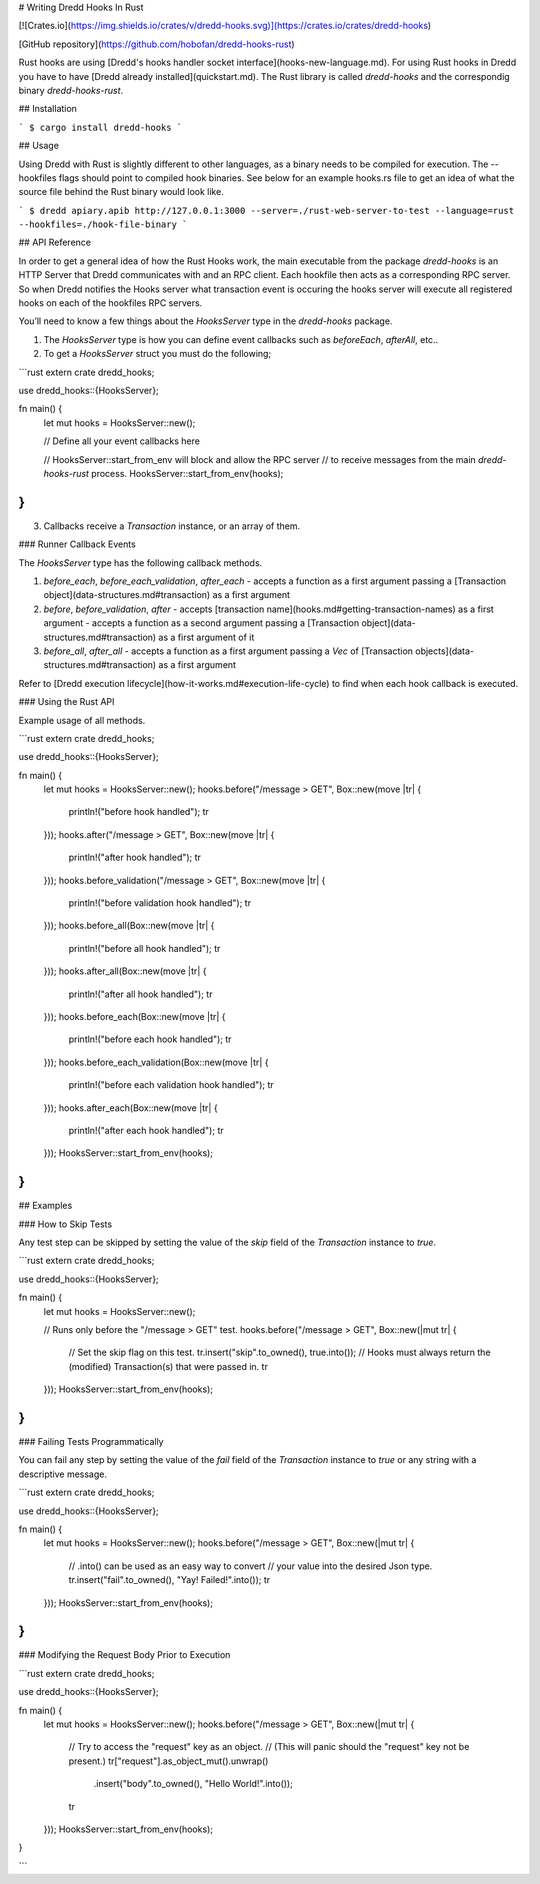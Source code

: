 # Writing Dredd Hooks In Rust

[![Crates.io](https://img.shields.io/crates/v/dredd-hooks.svg)](https://crates.io/crates/dredd-hooks)

[GitHub repository](https://github.com/hobofan/dredd-hooks-rust)

Rust hooks are using [Dredd's hooks handler socket interface](hooks-new-language.md). For using Rust hooks in Dredd you have to have [Dredd already installed](quickstart.md). The Rust library is called `dredd-hooks` and the correspondig binary `dredd-hooks-rust`.

## Installation

```
$ cargo install dredd-hooks
```

## Usage

Using Dredd with Rust is slightly different to other languages, as a binary needs to be compiled for execution. The --hookfiles flags should point to compiled hook binaries.  See below for an example hooks.rs file to get an idea of what the source file behind the Rust binary would look like.

```
$ dredd apiary.apib http://127.0.0.1:3000 --server=./rust-web-server-to-test --language=rust --hookfiles=./hook-file-binary
```

## API Reference

In order to get a general idea of how the Rust Hooks work, the main executable from the package `dredd-hooks` is an HTTP Server that Dredd communicates with and an RPC client.  Each hookfile then acts as a corresponding RPC server.  So when Dredd notifies the Hooks server what transaction event is occuring the hooks server will execute all registered hooks on each of the hookfiles RPC servers.

You’ll need to know a few things about the `HooksServer` type in the `dredd-hooks` package.

1. The `HooksServer` type is how you can define event callbacks such as `beforeEach`, `afterAll`, etc..

2. To get a `HooksServer` struct you must do the following;

```rust
extern crate dredd_hooks;

use dredd_hooks::{HooksServer};

fn main() {
    let mut hooks = HooksServer::new();

    // Define all your event callbacks here

    // HooksServer::start_from_env will block and allow the RPC server
    // to receive messages from the main `dredd-hooks-rust` process.
    HooksServer::start_from_env(hooks);
}
```

3. Callbacks receive a `Transaction` instance, or an array of them.

### Runner Callback Events

The `HooksServer` type has the following callback methods.

1. `before_each`, `before_each_validation`, `after_each`
   - accepts a function as a first argument passing a [Transaction object](data-structures.md#transaction) as a first argument

2. `before`, `before_validation`, `after`
   - accepts [transaction name](hooks.md#getting-transaction-names) as a first argument
   - accepts a function as a second argument passing a [Transaction object](data-structures.md#transaction) as a first argument of it

3. `before_all`, `after_all`
   - accepts a function as a first argument passing a `Vec` of [Transaction objects](data-structures.md#transaction) as a first argument

Refer to [Dredd execution lifecycle](how-it-works.md#execution-life-cycle) to find when each hook callback is executed.

### Using the Rust API

Example usage of all methods.

```rust
extern crate dredd_hooks;

use dredd_hooks::{HooksServer};

fn main() {
    let mut hooks = HooksServer::new();
    hooks.before("/message > GET", Box::new(move |tr| {
        println!("before hook handled");
        tr
    }));
    hooks.after("/message > GET", Box::new(move |tr| {
        println!("after hook handled");
        tr
    }));
    hooks.before_validation("/message > GET", Box::new(move |tr| {
        println!("before validation hook handled");
        tr
    }));
    hooks.before_all(Box::new(move |tr| {
        println!("before all hook handled");
        tr
    }));
    hooks.after_all(Box::new(move |tr| {
        println!("after all hook handled");
        tr
    }));
    hooks.before_each(Box::new(move |tr| {
        println!("before each hook handled");
        tr
    }));
    hooks.before_each_validation(Box::new(move |tr| {
        println!("before each validation hook handled");
        tr
    }));
    hooks.after_each(Box::new(move |tr| {
        println!("after each hook handled");
        tr
    }));
    HooksServer::start_from_env(hooks);
}
```

## Examples

### How to Skip Tests

Any test step can be skipped by setting the value of the `skip` field of the `Transaction` instance to `true`.

```rust
extern crate dredd_hooks;

use dredd_hooks::{HooksServer};

fn main() {
    let mut hooks = HooksServer::new();

    // Runs only before the "/message > GET" test.
    hooks.before("/message > GET", Box::new(|mut tr| {
        // Set the skip flag on this test.
        tr.insert("skip".to_owned(), true.into());
        // Hooks must always return the (modified) Transaction(s) that were passed in.
        tr
    }));
    HooksServer::start_from_env(hooks);
}
```

### Failing Tests Programmatically

You can fail any step by setting the value of the `fail` field of the `Transaction` instance to `true` or any string with a descriptive message.

```rust
extern crate dredd_hooks;

use dredd_hooks::{HooksServer};

fn main() {
    let mut hooks = HooksServer::new();
    hooks.before("/message > GET", Box::new(|mut tr| {
        // .into() can be used as an easy way to convert
        // your value into the desired Json type.
        tr.insert("fail".to_owned(), "Yay! Failed!".into());
        tr
    }));
    HooksServer::start_from_env(hooks);
}
```

### Modifying the Request Body Prior to Execution

```rust
extern crate dredd_hooks;

use dredd_hooks::{HooksServer};

fn main() {
    let mut hooks = HooksServer::new();
    hooks.before("/message > GET", Box::new(|mut tr| {
        // Try to access the "request" key as an object.
        // (This will panic should the "request" key not be present.)
        tr["request"].as_object_mut().unwrap()
            .insert("body".to_owned(), "Hello World!".into());

        tr
    }));
    HooksServer::start_from_env(hooks);
}

```
